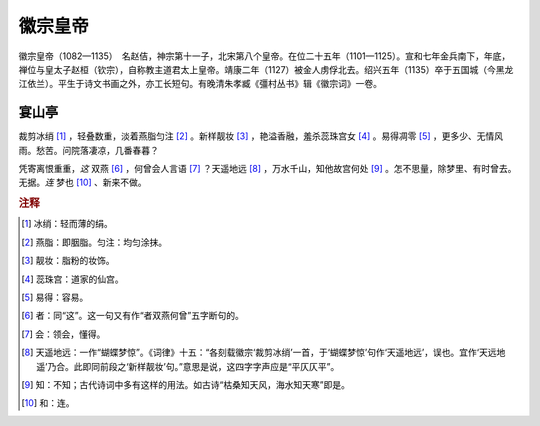 徽宗皇帝
=========================

徽宗皇帝（1082—1135）　名赵佶，神宗第十一子，北宋第八个皇帝。在位二十五年（1101—1125）。宣和七年金兵南下，年底，禅位与皇太子赵桓（钦宗），自称教主道君太上皇帝。靖康二年（1127）被金人虏俘北去。绍兴五年（1135）卒于五国城（今黑龙江依兰）。平生于诗文书画之外，亦工长短句。有晚清朱孝臧《彊村丛书》辑《徽宗词》一卷。



宴山亭
--------------------


裁剪冰绡 [#]_    ，轻叠数重，淡着燕脂匀注 [#]_    。新样靓妆 [#]_    ，艳溢香融，羞杀蕊珠宫女 [#]_    。易得凋零 [#]_    ，更多少、无情风雨。愁苦。问院落凄凉，几番春暮？

凭寄离恨重重，*这* 双燕 [#]_    ，何曾会人言语 [#]_    ？天遥地远 [#]_    ，万水千山，知他故宫何处 [#]_    。怎不思量，除梦里、有时曾去。无据。*连* 梦也 [#]_    、新来不做。


.. rubric:: 注释

.. [#] 冰绡：轻而薄的绢。　
.. [#] 燕脂：即胭脂。匀注：均匀涂抹。　
.. [#] 靓妆：脂粉的妆饰。　
.. [#] 蕊珠宫：道家的仙宫。　
.. [#] 易得：容易。　
.. [#] 者：同“这”。这一句又有作“者双燕何曾”五字断句的。　
.. [#] 会：领会，懂得。　
.. [#] 天遥地远：一作“蝴蝶梦惊”。《词律》十五：“各刻载徽宗‘裁剪冰绡’一首，于‘蝴蝶梦惊’句作‘天遥地远’，误也。宜作‘天远地遥’乃合。此即同前段之‘新样靓妆’句。”意思是说，这四字字声应是“平仄仄平”。　
.. [#] 知：不知；古代诗词中多有这样的用法。如古诗“枯桑知天风，海水知天寒”即是。　
.. [#] 和：连。




